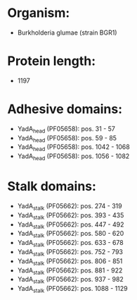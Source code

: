 * Organism:
- Burkholderia glumae (strain BGR1)
* Protein length:
- 1197
* Adhesive domains:
- YadA_head (PF05658): pos. 31 - 57
- YadA_head (PF05658): pos. 59 - 85
- YadA_head (PF05658): pos. 1042 - 1068
- YadA_head (PF05658): pos. 1056 - 1082
* Stalk domains:
- YadA_stalk (PF05662): pos. 274 - 319
- YadA_stalk (PF05662): pos. 393 - 435
- YadA_stalk (PF05662): pos. 447 - 492
- YadA_stalk (PF05662): pos. 580 - 620
- YadA_stalk (PF05662): pos. 633 - 678
- YadA_stalk (PF05662): pos. 752 - 793
- YadA_stalk (PF05662): pos. 806 - 851
- YadA_stalk (PF05662): pos. 881 - 922
- YadA_stalk (PF05662): pos. 937 - 982
- YadA_stalk (PF05662): pos. 1088 - 1129

